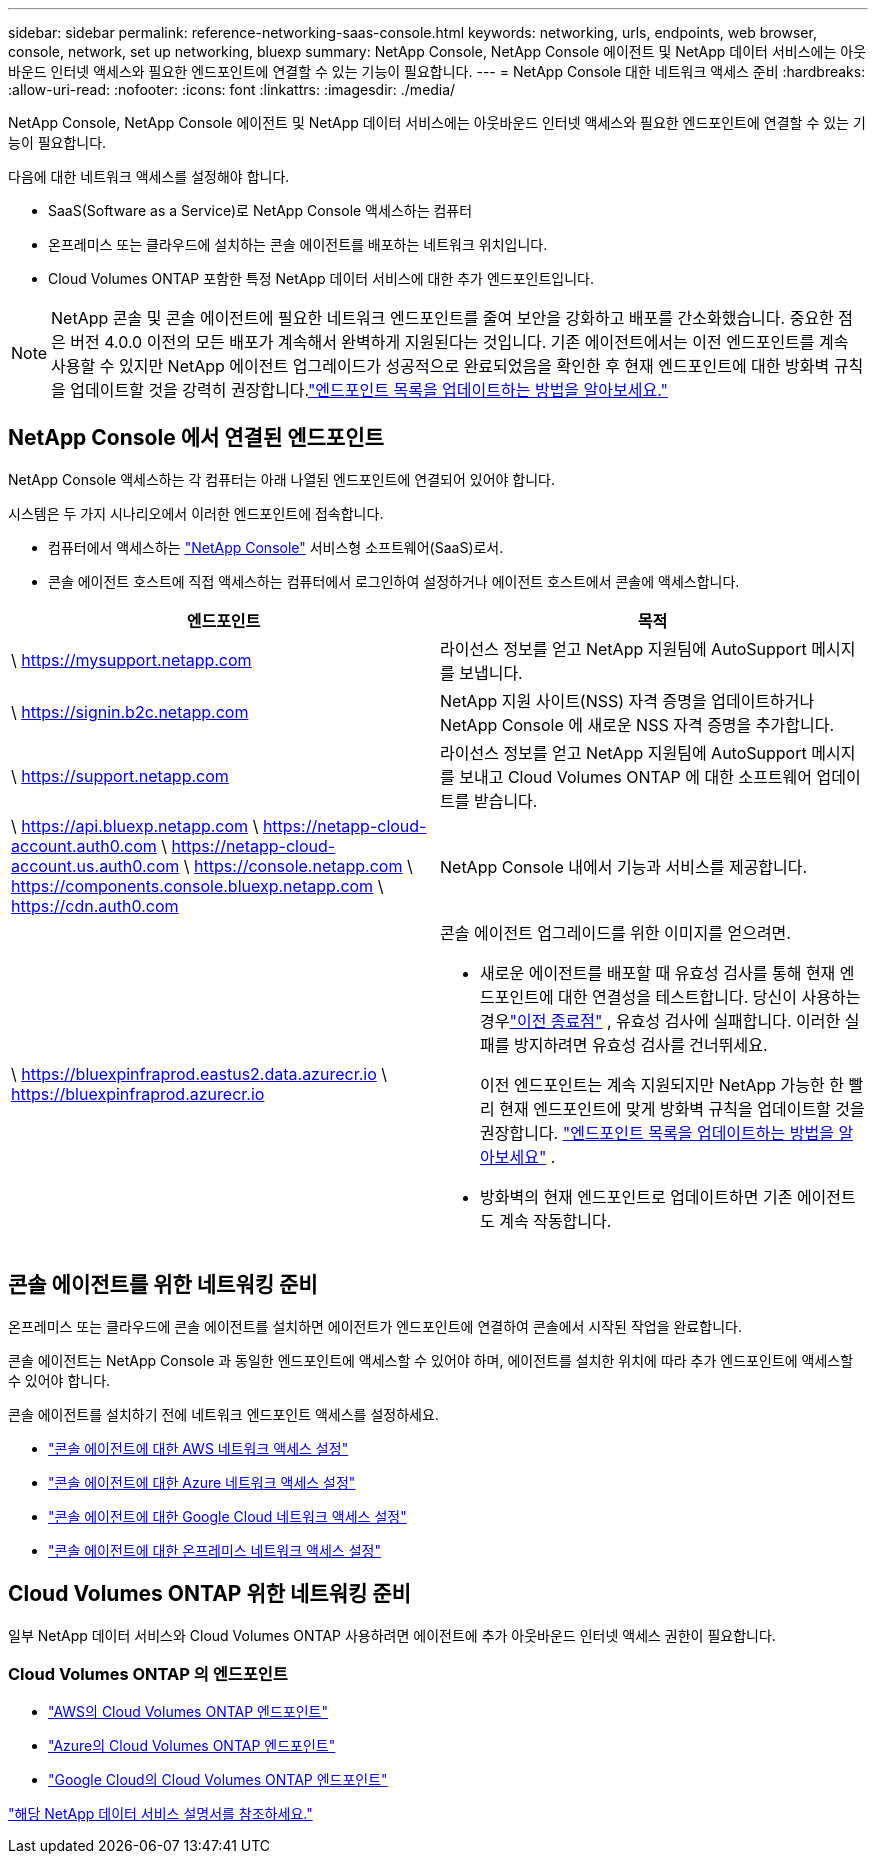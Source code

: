 ---
sidebar: sidebar 
permalink: reference-networking-saas-console.html 
keywords: networking, urls, endpoints, web browser, console, network, set up networking, bluexp 
summary: NetApp Console, NetApp Console 에이전트 및 NetApp 데이터 서비스에는 아웃바운드 인터넷 액세스와 필요한 엔드포인트에 연결할 수 있는 기능이 필요합니다. 
---
= NetApp Console 대한 네트워크 액세스 준비
:hardbreaks:
:allow-uri-read: 
:nofooter: 
:icons: font
:linkattrs: 
:imagesdir: ./media/


[role="lead"]
NetApp Console, NetApp Console 에이전트 및 NetApp 데이터 서비스에는 아웃바운드 인터넷 액세스와 필요한 엔드포인트에 연결할 수 있는 기능이 필요합니다.

다음에 대한 네트워크 액세스를 설정해야 합니다.

* SaaS(Software as a Service)로 NetApp Console 액세스하는 컴퓨터
* 온프레미스 또는 클라우드에 설치하는 콘솔 에이전트를 배포하는 네트워크 위치입니다.
* Cloud Volumes ONTAP 포함한 특정 NetApp 데이터 서비스에 대한 추가 엔드포인트입니다.



NOTE: NetApp 콘솔 및 콘솔 에이전트에 필요한 네트워크 엔드포인트를 줄여 보안을 강화하고 배포를 간소화했습니다.  중요한 점은 버전 4.0.0 이전의 모든 배포가 계속해서 완벽하게 지원된다는 것입니다.  기존 에이전트에서는 이전 엔드포인트를 계속 사용할 수 있지만 NetApp 에이전트 업그레이드가 성공적으로 완료되었음을 확인한 후 현재 엔드포인트에 대한 방화벽 규칙을 업데이트할 것을 강력히 권장합니다.link:reference-networking-saas-console-previous.html["엔드포인트 목록을 업데이트하는 방법을 알아보세요."]



== NetApp Console 에서 연결된 엔드포인트

NetApp Console 액세스하는 각 컴퓨터는 아래 나열된 엔드포인트에 연결되어 있어야 합니다.

시스템은 두 가지 시나리오에서 이러한 엔드포인트에 접속합니다.

* 컴퓨터에서 액세스하는 https://console.netapp.com["NetApp Console"^] 서비스형 소프트웨어(SaaS)로서.
* 콘솔 에이전트 호스트에 직접 액세스하는 컴퓨터에서 로그인하여 설정하거나 에이전트 호스트에서 콘솔에 액세스합니다.


[cols="2*"]
|===
| 엔드포인트 | 목적 


| \ https://mysupport.netapp.com | 라이선스 정보를 얻고 NetApp 지원팀에 AutoSupport 메시지를 보냅니다. 


| \ https://signin.b2c.netapp.com | NetApp 지원 사이트(NSS) 자격 증명을 업데이트하거나 NetApp Console 에 새로운 NSS 자격 증명을 추가합니다. 


| \ https://support.netapp.com | 라이선스 정보를 얻고 NetApp 지원팀에 AutoSupport 메시지를 보내고 Cloud Volumes ONTAP 에 대한 소프트웨어 업데이트를 받습니다. 


| \ https://api.bluexp.netapp.com \ https://netapp-cloud-account.auth0.com \ https://netapp-cloud-account.us.auth0.com \ https://console.netapp.com \ https://components.console.bluexp.netapp.com \ https://cdn.auth0.com | NetApp Console 내에서 기능과 서비스를 제공합니다. 


 a| 
\ https://bluexpinfraprod.eastus2.data.azurecr.io \ https://bluexpinfraprod.azurecr.io
 a| 
콘솔 에이전트 업그레이드를 위한 이미지를 얻으려면.

* 새로운 에이전트를 배포할 때 유효성 검사를 통해 현재 엔드포인트에 대한 연결성을 테스트합니다. 당신이 사용하는 경우link:reference-networking-saas-console-previous.html["이전 종료점"] , 유효성 검사에 실패합니다. 이러한 실패를 방지하려면 유효성 검사를 건너뛰세요.
+
이전 엔드포인트는 계속 지원되지만 NetApp 가능한 한 빨리 현재 엔드포인트에 맞게 방화벽 규칙을 업데이트할 것을 권장합니다. link:reference-networking-saas-console-previous.html#update-endpoint-list["엔드포인트 목록을 업데이트하는 방법을 알아보세요"] .

* 방화벽의 현재 엔드포인트로 업데이트하면 기존 에이전트도 계속 작동합니다.


|===


== 콘솔 에이전트를 위한 네트워킹 준비

온프레미스 또는 클라우드에 콘솔 에이전트를 설치하면 에이전트가 엔드포인트에 연결하여 콘솔에서 시작된 작업을 완료합니다.

콘솔 에이전트는 NetApp Console 과 동일한 엔드포인트에 액세스할 수 있어야 하며, 에이전트를 설치한 위치에 따라 추가 엔드포인트에 액세스할 수 있어야 합니다.

콘솔 에이전트를 설치하기 전에 네트워크 엔드포인트 액세스를 설정하세요.

* link:task-install-agent-aws-console.html#networking-aws-agent["콘솔 에이전트에 대한 AWS 네트워크 액세스 설정"]
* link:task-install-agent-azure-console.html#networking-azure-agent["콘솔 에이전트에 대한 Azure 네트워크 액세스 설정"]
* link:task-install-agent-google-console-gcloud.html#networking-gcp-agent["콘솔 에이전트에 대한 Google Cloud 네트워크 액세스 설정"]
* link:task-install-agent-on-prem.html#network-access-agent["콘솔 에이전트에 대한 온프레미스 네트워크 액세스 설정"]




== Cloud Volumes ONTAP 위한 네트워킹 준비

일부 NetApp 데이터 서비스와 Cloud Volumes ONTAP 사용하려면 에이전트에 추가 아웃바운드 인터넷 액세스 권한이 필요합니다.



=== Cloud Volumes ONTAP 의 엔드포인트

* link:https://docs.netapp.com/us-en/storage-management-cloud-volumes-ontap/reference-networking-aws.html#outbound-internet-access-for-cloud-volumes-ontap-nodes["AWS의 Cloud Volumes ONTAP 엔드포인트"]
* link:https://docs.netapp.com/us-en/storage-management-cloud-volumes-ontap/reference-networking-azure.html["Azure의 Cloud Volumes ONTAP 엔드포인트"]
* link:https://docs.netapp.com/us-en/storage-management-cloud-volumes-ontap/reference-networking-gcp.html#outbound-internet-access["Google Cloud의 Cloud Volumes ONTAP 엔드포인트"]


https://docs.netapp.com/us-en/data-services-family/["해당 NetApp 데이터 서비스 설명서를 참조하세요."^]
